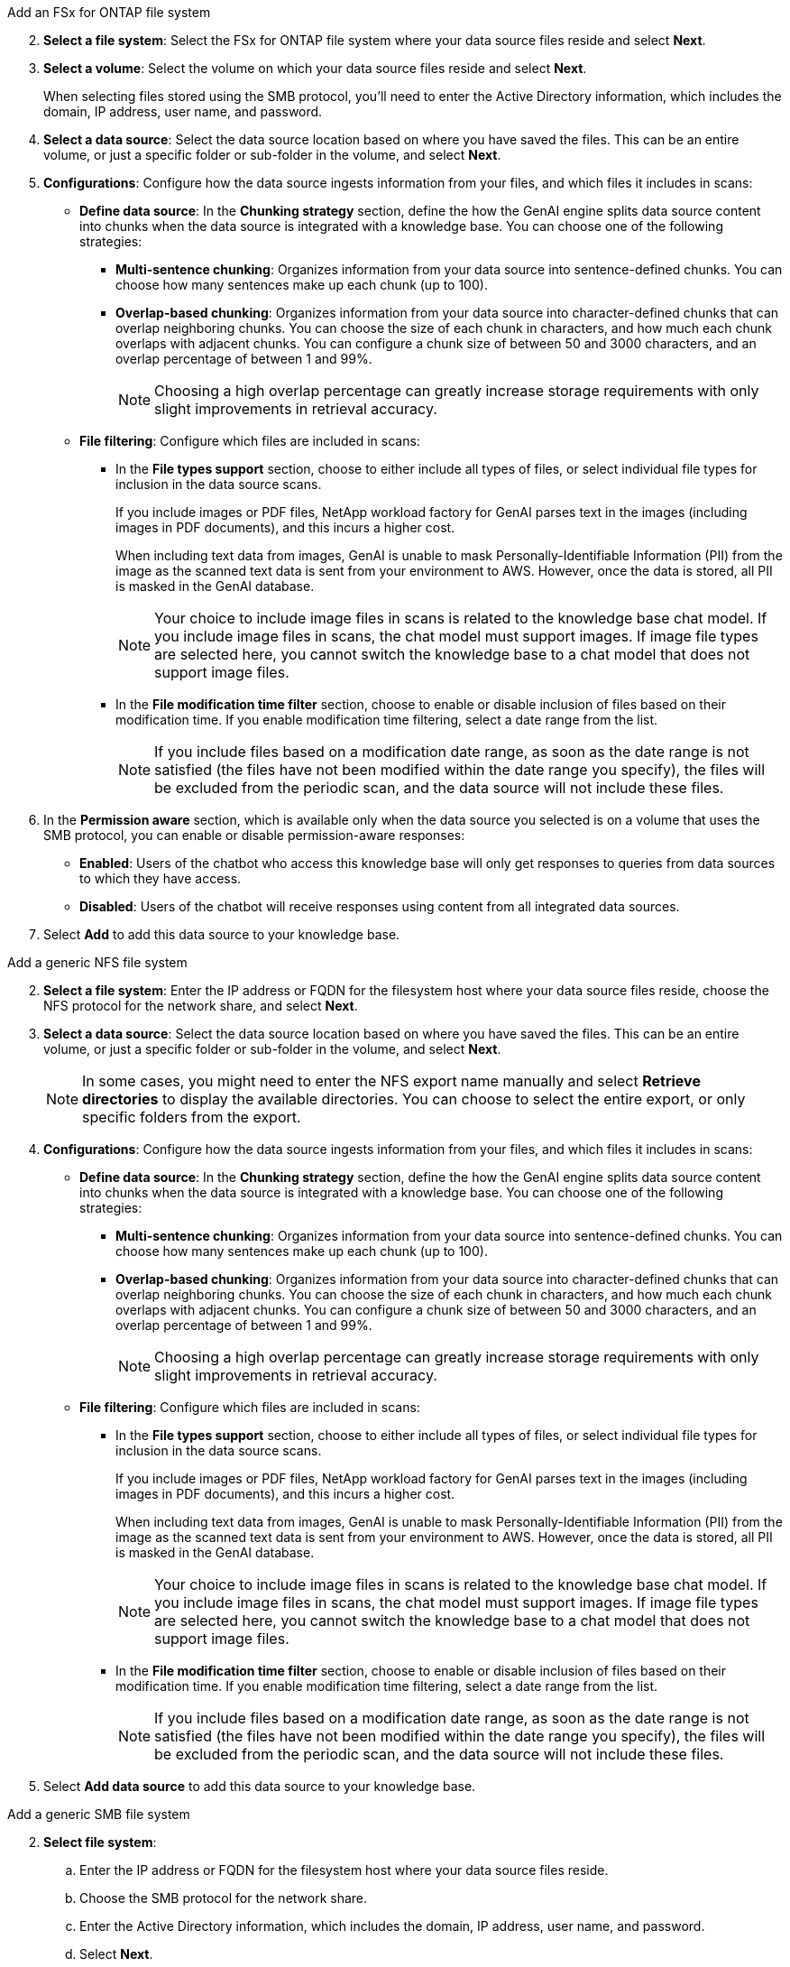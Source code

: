 // begin tabbed block
[role="tabbed-block"]
====
.Add an FSx for ONTAP file system
--
[start=2]
. *Select a file system*: Select the FSx for ONTAP file system where your data source files reside and select *Next*.

. *Select a volume*: Select the volume on which your data source files reside and select *Next*.
+
When selecting files stored using the SMB protocol, you'll need to enter the Active Directory information, which includes the domain, IP address, user name, and password. 

. *Select a data source*: Select the data source location based on where you have saved the files. This can be an entire volume, or just a specific folder or sub-folder in the volume, and select *Next*.

. *Configurations*: Configure how the data source ingests information from your files, and which files it includes in scans: 
+
* *Define data source*: In the *Chunking strategy* section, define the how the GenAI engine splits data source content into chunks when the data source is integrated with a knowledge base. You can choose one of the following strategies:
+
** *Multi-sentence chunking*: Organizes information from your data source into sentence-defined chunks. You can choose how many sentences make up each chunk (up to 100).
** *Overlap-based chunking*: Organizes information from your data source into character-defined chunks that can overlap neighboring chunks. You can choose the size of each chunk in characters, and how much each chunk overlaps with adjacent chunks. You can configure a chunk size of between 50 and 3000 characters, and an overlap percentage of between 1 and 99%.
+
NOTE: Choosing a high overlap percentage can greatly increase storage requirements with only slight improvements in retrieval accuracy.

* *File filtering*: Configure which files are included in scans:
+
** In the *File types support* section, choose to either include all types of files, or select individual file types for inclusion in the data source scans. 
+
If you include images or PDF files, NetApp workload factory for GenAI parses text in the images (including images in PDF documents), and this incurs a higher cost. 
+
When including text data from images, GenAI is unable to mask Personally-Identifiable Information (PII) from the image as the scanned text data is sent from your environment to AWS. However, once the data is stored, all PII is masked in the GenAI database.
+
NOTE: Your choice to include image files in scans is related to the knowledge base chat model. If you include image files in scans, the chat model must support images. If image file types are selected here, you cannot switch the knowledge base to a chat model that does not support image files. 

** In the *File modification time filter* section, choose to enable or disable inclusion of files based on their modification time. If you enable modification time filtering, select a date range from the list.
+
NOTE: If you include files based on a modification date range, as soon as the date range is not satisfied (the files have not been modified within the date range you specify), the files will be excluded from the periodic scan, and the data source will not include these files.

. In the *Permission aware* section, which is available only when the data source you selected is on a volume that uses the SMB protocol, you can enable or disable permission-aware responses:
+
* *Enabled*: Users of the chatbot who access this knowledge base will only get responses to queries from data sources to which they have access.
* *Disabled*: Users of the chatbot will receive responses using content from all integrated data sources.

. Select *Add* to add this data source to your knowledge base.

--

.Add a generic NFS file system
--
[start=2]
. *Select a file system*: Enter the IP address or FQDN for the filesystem host where your data source files reside, choose the NFS protocol for the network share, and select *Next*.

. *Select a data source*: Select the data source location based on where you have saved the files. This can be an entire volume, or just a specific folder or sub-folder in the volume, and select *Next*.
+
NOTE: In some cases, you might need to enter the NFS export name manually and select *Retrieve directories* to display the available directories. You can choose to select the entire export, or only specific folders from the export.

. *Configurations*: Configure how the data source ingests information from your files, and which files it includes in scans: 
+
* *Define data source*: In the *Chunking strategy* section, define the how the GenAI engine splits data source content into chunks when the data source is integrated with a knowledge base. You can choose one of the following strategies:
+
** *Multi-sentence chunking*: Organizes information from your data source into sentence-defined chunks. You can choose how many sentences make up each chunk (up to 100).
** *Overlap-based chunking*: Organizes information from your data source into character-defined chunks that can overlap neighboring chunks. You can choose the size of each chunk in characters, and how much each chunk overlaps with adjacent chunks. You can configure a chunk size of between 50 and 3000 characters, and an overlap percentage of between 1 and 99%.
+
NOTE: Choosing a high overlap percentage can greatly increase storage requirements with only slight improvements in retrieval accuracy.

* *File filtering*: Configure which files are included in scans:
+
** In the *File types support* section, choose to either include all types of files, or select individual file types for inclusion in the data source scans. 
+
If you include images or PDF files, NetApp workload factory for GenAI parses text in the images (including images in PDF documents), and this incurs a higher cost. 
+
When including text data from images, GenAI is unable to mask Personally-Identifiable Information (PII) from the image as the scanned text data is sent from your environment to AWS. However, once the data is stored, all PII is masked in the GenAI database.
+
NOTE: Your choice to include image files in scans is related to the knowledge base chat model. If you include image files in scans, the chat model must support images. If image file types are selected here, you cannot switch the knowledge base to a chat model that does not support image files. 

** In the *File modification time filter* section, choose to enable or disable inclusion of files based on their modification time. If you enable modification time filtering, select a date range from the list.
+
NOTE: If you include files based on a modification date range, as soon as the date range is not satisfied (the files have not been modified within the date range you specify), the files will be excluded from the periodic scan, and the data source will not include these files.

. Select *Add data source* to add this data source to your knowledge base.
--

.Add a generic SMB file system
--
[start=2]
. *Select file system*: 
.. Enter the IP address or FQDN for the filesystem host where your data source files reside.
.. Choose the SMB protocol for the network share.
.. Enter the Active Directory information, which includes the domain, IP address, user name, and password. 
.. Select *Next*.

. *Select a data source*: Select the data source location based on where you have saved the files. This can be an entire volume, or just a specific folder or sub-folder in the volume, and select *Next*.
+
NOTE: In some cases, you might need to enter the SMB share name manually and select *Retrieve directories* to display the available directories. You can choose to select the entire share, or only specific folders from the share.

. *Configurations*: Configure how the data source ingests information from your files, and which files it includes in scans: 
+
* *Define data source*: In the *Chunking strategy* section, define the how the GenAI engine splits data source content into chunks when the data source is integrated with a knowledge base. You can choose one of the following strategies:
+
** *Multi-sentence chunking*: Organizes information from your data source into sentence-defined chunks. You can choose how many sentences make up each chunk (up to 100).
** *Overlap-based chunking*: Organizes information from your data source into character-defined chunks that can overlap neighboring chunks. You can choose the size of each chunk in characters, and how much each chunk overlaps with adjacent chunks. You can configure a chunk size of between 50 and 3000 characters, and an overlap percentage of between 1 and 99%.
+
NOTE: Choosing a high overlap percentage can greatly increase storage requirements with only slight improvements in retrieval accuracy.

* *Permission aware*: Enable or disable permission-aware responses:
+
** *Enabled*: Users of the chatbot who access this knowledge base will only get responses to queries from data sources to which they have access.
** *Disabled*: Users of the chatbot will receive responses using content from all integrated data sources.

* *File filtering*: Configure which files are included in scans:
+
** In the *File types support* section, choose to either include all types of files, or select individual file types for inclusion in the data source scans. 
+
If you include images or PDF files, NetApp workload factory for GenAI parses text in the images (including images in PDF documents), and this incurs a higher cost. 
+
When including text data from images, GenAI is unable to mask Personally-Identifiable Information (PII) from the image as the scanned text data is sent from your environment to AWS. However, once the data is stored, all PII is masked in the GenAI database.
+
NOTE: Your choice to include image files in scans is related to the knowledge base chat model. If you include image files in scans, the chat model must support images. If image file types are selected here, you cannot switch the knowledge base to a chat model that does not support image files. 

** In the *File modification time filter* section, choose to enable or disable inclusion of files based on their modification time. If you enable modification time filtering, select a date range from the list.
+
NOTE: If you include files based on a modification date range, as soon as the date range is not satisfied (the files have not been modified within the date range you specify), the files will be excluded from the periodic scan, and the data source will not include these files.

. Select *Add data source* to add this data source to your knowledge base.
--
====
// end tabbed block

